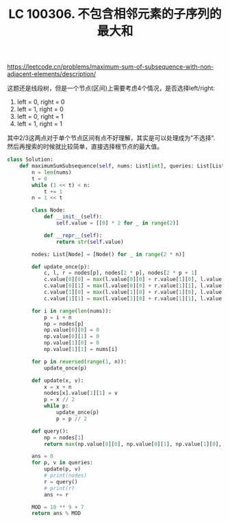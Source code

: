 #+title: LC 100306. 不包含相邻元素的子序列的最大和

https://leetcode.cn/problems/maximum-sum-of-subsequence-with-non-adjacent-elements/description/

这题还是线段树，但是一个节点(区间)上需要考虑4个情况，是否选择left/right:
1. left = 0, right = 0
2. left = 1, right = 0
3. left = 0, right = 1
4. left = 1, right = 1

其中2/3这两点对于单个节点区间有点不好理解，其实是可以处理成为"不选择". 然后再搜索的时候就比较简单，直接选择根节点的最大值。

#+BEGIN_SRC Python
class Solution:
    def maximumSumSubsequence(self, nums: List[int], queries: List[List[int]]) -> int:
        n = len(nums)
        t = 0
        while (1 << t) < n:
            t += 1
        n = 1 << t

        class Node:
            def __init__(self):
                self.value = [[0] * 2 for _ in range(2)]

            def __repr__(self):
                return str(self.value)

        nodes: List[Node] = [Node() for _ in range(2 * n)]

        def update_once(p):
            c, l, r = nodes[p], nodes[2 * p], nodes[2 * p + 1]
            c.value[0][0] = max(l.value[0][0] + r.value[1][0], l.value[0][1] + r.value[0][0])
            c.value[0][1] = max(l.value[0][0] + r.value[1][1], l.value[0][1] + r.value[0][1])
            c.value[1][0] = max(l.value[1][0] + r.value[1][0], l.value[1][1] + r.value[0][0])
            c.value[1][1] = max(l.value[1][0] + r.value[1][1], l.value[1][1] + r.value[0][1])

        for i in range(len(nums)):
            p = i + n
            np = nodes[p]
            np.value[0][0] = 0
            np.value[0][1] = 0
            np.value[1][0] = 0
            np.value[1][1] = nums[i]

        for p in reversed(range(1, n)):
            update_once(p)

        def update(x, v):
            x = x + n
            nodes[x].value[1][1] = v
            p = x // 2
            while p:
                update_once(p)
                p = p // 2

        def query():
            np = nodes[1]
            return max(np.value[0][0], np.value[0][1], np.value[1][0], np.value[1][1])

        ans = 0
        for p, v in queries:
            update(p, v)
            # print(nodes)
            r = query()
            # print(r)
            ans += r

        MOD = 10 ** 9 + 7
        return ans % MOD
#+END_SRC
